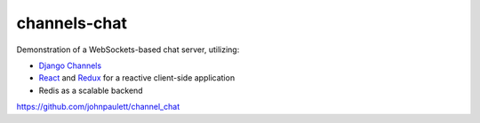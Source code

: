 channels-chat
=============

Demonstration of a WebSockets-based chat server, utilizing:

* `Django Channels <http://channels.readthedocs.io/>`_
* `React <https://facebook.github.io/react/>`_ and `Redux <http://redux.js.org/>`_
  for a reactive client-side application
* Redis as a scalable backend


https://github.com/johnpaulett/channel_chat
